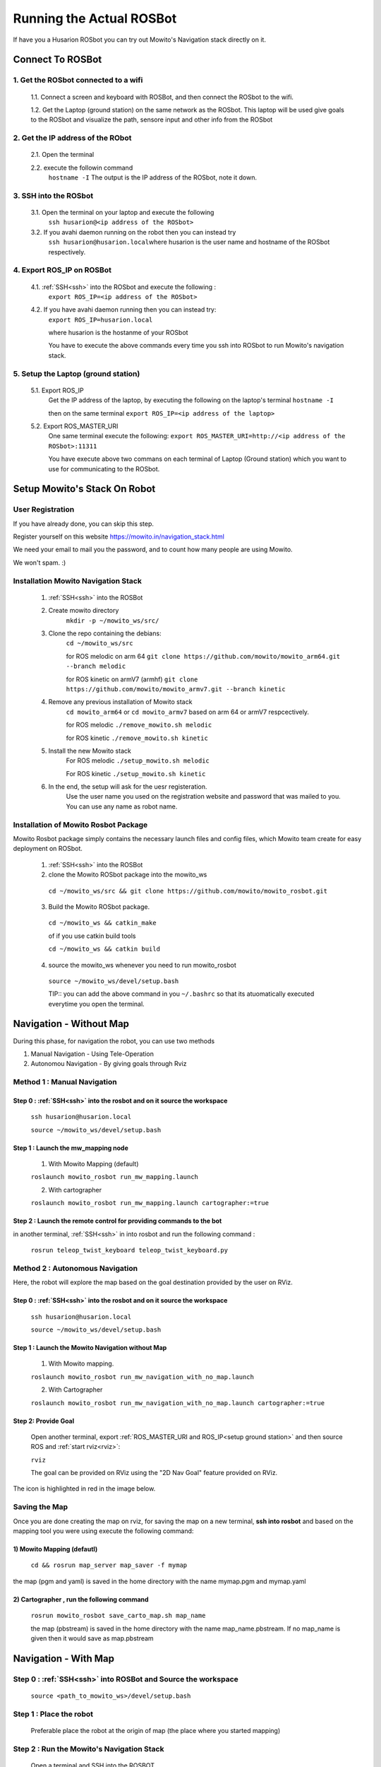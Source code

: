 .. _running the rosbot:

==========================
Running the Actual ROSBot
==========================

If have you a Husarion ROSbot you can try out Mowito's Navigation stack directly on it.  

------------------------------
Connect To ROSBot
------------------------------

1. Get the ROSbot connected to a wifi
^^^^^^^^^^^^^^^^^^^^^^^^^^^^^^^^^^^^^^^^^^^
  1.1. Connect a screen and keyboard with ROSBot, and then connect the ROSbot to the wifi.
  
  1.2. Get the Laptop (ground station) on the same network as the ROSbot. This laptop will be used give goals to the ROSbot and visualize the path, sensore input and other info from the ROSbot

2. Get the IP address of the RObot 
^^^^^^^^^^^^^^^^^^^^^^^^^^^^^^^^^^^^^^^
  2.1. Open the terminal
  
  2.2. execute the followin command
      ``hostname -I``
      The output is the IP address of the ROSbot, note it down. 

.. _ssh:

3. SSH into the ROSbot
^^^^^^^^^^^^^^^^^^^^^^^^^^^^^^^^^^^^^^^

  3.1. Open the terminal on your laptop and execute the following
      ``ssh husarion@<ip address of the ROSbot>``

  3.2. If you avahi daemon running on the robot then you can instead try
      ``ssh husarion@husarion.local``\
      where husarion is the user name and hostname of the ROSbot respectively.

4. Export ROS_IP on ROSBot
^^^^^^^^^^^^^^^^^^^^^^^^^^^^^^^^^^^^^^^

  4.1. :ref:`SSH<ssh>` into the ROSbot and execute the following :
      ``export ROS_IP=<ip address of the ROSbot>``

  4.2. If you have avahi daemon  running then you can instead try:
      ``export ROS_IP=husarion.local``

      where husarion is the hostanme of your ROSbot

      You have to execute the above commands every time you ssh into ROSbot to run Mowito's navigation stack.

.. _setup ground station:

5. Setup the Laptop (ground station)
^^^^^^^^^^^^^^^^^^^^^^^^^^^^^^^^^^^^^^^

  5.1. Export ROS_IP
      Get the IP address of the laptop, by executing the following on the laptop's terminal
      ``hostname -I``

      then on the same terminal
      ``export ROS_IP=<ip address of the laptop>``



  5.2. Export ROS_MASTER_URI
      One same terminal execute the following:
      ``export ROS_MASTER_URI=http://<ip address of the ROSbot>:11311``

      You have execute above two commans on each terminal of Laptop (Ground station) which you want to use for communicating to the ROSbot.


-------------------------------
Setup Mowito's Stack On Robot
-------------------------------

User Registration
^^^^^^^^^^^^^^^^^

If you have already done, you can skip this step.

Register yourself on this website https://mowito.in/navigation_stack.html

We need your email to mail you the password, and to count how many people are using Mowito.

We won't spam. :) 

.. _installion on rosbot:

Installation Mowito Navigation Stack 
^^^^^^^^^^^^^^^^^^^^^^^^^^^^^^^^^^^^^^

  1. :ref:`SSH<ssh>` into the ROSBot
      

  2. Create mowito directory
      ``mkdir -p ~/mowito_ws/src/``\

  3. Clone the repo containing the debians:
      ``cd ~/mowito_ws/src``\

      for ROS melodic on arm 64 
      ``git clone https://github.com/mowito/mowito_arm64.git --branch melodic``

      for ROS kinetic on armV7 (armhf) \
      ``git clone https://github.com/mowito/mowito_armv7.git --branch kinetic``

  4. Remove any previous installation of Mowito stack 
      ``cd mowito_arm64`` or ``cd mowito_armv7``   based on arm 64 or armV7 respcectively.

      for ROS melodic
      ``./remove_mowito.sh melodic``

      for ROS kinetic
      ``./remove_mowito.sh kinetic``    

  5. Install the new Mowito stack 
      For ROS melodic
      ``./setup_mowito.sh melodic``\

      For ROS kinetic
      ``./setup_mowito.sh kinetic``\

  6. In the end, the setup will ask for the uesr registeration.
      Use the user name you used on the registration website and password that was mailed to  you. You can use any name as robot name.

Installation of Mowito Rosbot Package 
^^^^^^^^^^^^^^^^^^^^^^^^^^^^^^^^^^^^^^
Mowito Rosbot package simply contains the necessary launch files and config files, which Mowito team create for easy deployment on ROSbot.

  1. :ref:`SSH<ssh>` into the ROSBot

  2. clone the Mowito ROSbot package into the mowito_ws

    ``cd ~/mowito_ws/src && git clone https://github.com/mowito/mowito_rosbot.git``

  3. Build the Mowito ROSbot package.

    ``cd ~/mowito_ws && catkin_make``

    of if you use catkin build tools

    ``cd ~/mowito_ws && catkin build``

  4. source the mowito_ws whenever you need to run mowito_rosbot

    ``source ~/mowito_ws/devel/setup.bash``

    TIP:: you can add the above command in you ``~/.bashrc`` so that its atuomatically executed everytime you open the terminal.


-------------------------------
Navigation - Without Map 
-------------------------------

During this phase, for navigation the robot, you can use two methods

1. Manual Navigation - Using Tele-Operation
2. Autonomou Navigation - By giving goals through Rviz

Method 1 : Manual Navigation
^^^^^^^^^^^^^^^^^^^^^^^^^^^^^^

Step 0 : :ref:`SSH<ssh>` into the rosbot and on it source the workspace
~~~~~~~~~~~~~~~~~~~~~~~~~~~~~~~~~~~~~~~~~~~~~~~~~~~~~~~~~~~~~~~~~~~~~~~~~~~~~~~~~~~~~~

    ``ssh husarion@husarion.local`` 

    ``source ~/mowito_ws/devel/setup.bash``

Step 1 : Launch the mw_mapping node
~~~~~~~~~~~~~~~~~~~~~~~~~~~~~~~~~~~~~~~~~~~~~~
    1.  With Mowito Mapping (default)

    ``roslaunch mowito_rosbot run_mw_mapping.launch``
    
    2. With cartographer
    
    ``roslaunch mowito_rosbot run_mw_mapping.launch cartographer:=true``
    
    .. 3. With Slamtoolbox

Step 2 : Launch the remote control for providing commands to the bot
~~~~~~~~~~~~~~~~~~~~~~~~~~~~~~~~~~~~~~~~~~~~~~~~~~~~~~~~~~~~~~~~~~~~~~~~~~~~~~
in another terminal, :ref:`SSH<ssh>` in into rosbot and run the following command :

    ``rosrun teleop_twist_keyboard teleop_twist_keyboard.py``


Method 2 : Autonomous Navigation
^^^^^^^^^^^^^^^^^^^^^^^^^^^^^^^^^

Here, the robot will explore the map based on the goal destination provided by the user on RViz.


Step 0 : :ref:`SSH<ssh>` into the rosbot and on it source the workspace
~~~~~~~~~~~~~~~~~~~~~~~~~~~~~~~~~~~~~~~~~~~~~~~~~~~~~~~~~~~~~~~~~~~~~~~~~~~~~~~~~~~~~~

    ``ssh husarion@husarion.local`` 

    ``source ~/mowito_ws/devel/setup.bash``

Step 1 : Launch the Mowito Navigation without Map
~~~~~~~~~~~~~~~~~~~~~~~~~~~~~~~~~~~~~~~~~~~~~~~~~~~~~~~~~~~~

    1. With Mowito mapping.


    ``roslaunch mowito_rosbot run_mw_navigation_with_no_map.launch``

    2. With Cartographer

    ``roslaunch mowito_rosbot run_mw_navigation_with_no_map.launch cartographer:=true``




Step 2: Provide Goal
~~~~~~~~~~~~~~~~~~~~~~~~~~~~~~~~~~~~~~~~~~~~
    
    Open another terminal, export :ref:`ROS_MASTER_URI and ROS_IP<setup ground station>` and then source ROS and :ref:`start rviz<rviz>`:

    ``rviz``

    The goal can be provided on RViz using the "2D Nav Goal" feature provided on RViz.

The icon is highlighted in red in the image below.

.. image:: Images/2D_nav_goal_icon.png
   :alt: 2D_nav_goal_icon.png.png
   :align: center


Saving the Map
^^^^^^^^^^^^^^^

Once you are done creating the map on rviz, for saving the map on a new terminal, **ssh into rosbot** and based on the mapping tool you were using execute the following command:

1) Mowito Mapping (defautl)
~~~~~~~~~~~~~~~~~~~~~~~~~~~~~~~~~~~~~~~~~~~~

    ``cd && rosrun map_server map_saver -f mymap``
            
the map (pgm and yaml) is saved  in the home directory with the name mymap.pgm and mymap.yaml



2) Cartographer , run the following command
~~~~~~~~~~~~~~~~~~~~~~~~~~~~~~~~~~~~~~~~~~~~

    ``rosrun mowito_rosbot save_carto_map.sh map_name``
   
    the map (pbstream) is saved in the home directory with the name map_name.pbstream. If no map_name is given then it would save as map.pbstream


.. 3) SLAM toolbox
.. ~~~~~~~~~~~~~~~~~

.. in order to save the map,

..         ``rosservice call /slam_toolbox/serialize_map "rosbot"``


-----------------------------------
Navigation - With Map 
-----------------------------------

Step 0 : :ref:`SSH<ssh>` into ROSBot and Source the workspace
^^^^^^^^^^^^^^^^^^^^^^^^^^^^^^^^^^^^^^^^^^^^^^^^^^^^^^^^^^^^^^^^^^

    ``source <path_to_mowito_ws>/devel/setup.bash``

Step 1 : Place the robot
^^^^^^^^^^^^^^^^^^^^^^^^^^^^^^^^^^^^^^^^^^^^^^^^^^^^^^^^^^^^

    Preferable place the robot at the origin of map (the place where you started mapping)

Step 2 : Run the Mowito's Navigation Stack
^^^^^^^^^^^^^^^^^^^^^^^^^^^^^^^^^^^^^^^^^^^^^^^^^^^^^^^^^^^^

    Open a terminal and SSH into the ROSBOT

1. Using map made from Mowito Mapping (in previous step) 
~~~~~~~~~~~~~~~~~~~~~~~~~~~~~~~~~~~~~~~~~~~~~~~~~~~~~~~~~~~~~~~

      ``roslaunch mowito_rosbot run_mw_navigation.launch``

      If you want to use the map created in the previous section use the following command
 
      ``roslaunch mowito_rosbot run_mw_navigation.launch map_path:=/home/husarion/mymap.yaml``

2. Cartographer based Localization 
~~~~~~~~~~~~~~~~~~~~~~~~~~~~~~~~~~~~~~~~~~~~~~~~~~~~~~~~~~~~~~~

      Use this if you created the map from cartographer in the previous step    

      ``roslaunch mowito_rosbot run_mw_navigation.launch cartographer:=true``


.. 3. SLAM toolbox based localization
.. ~~~~~~~~~~~~~~~~~~~~~~~~~~~~~~~~~~~~~~~~~~~~~~~~~~~~~~~~~~~~~~~

..     Follow this if you used SLAM toolbox to create the map in the previous step

..       3.1. move the map data to .ros folder in your system by running the following two commands:

..        ``cd <path_to_mowito_ws>/src/mowito_husky/husky/mowito_husky/maps/``

..        ``cp husky_serialize.data husky_serialize.posegraph ~/.ros/``
    
..       3.2. set the name of the map file and map start pose [x,y,theta] in mowito_ws/src/mowito_husky/husky/mowito_husky/config/slam_toolbox_config/slam_toolbox_localization.yaml:

..        ``map_file_name: husky_serialize``

..        ``map_start_pose: [0.0, 0.0, 0.0]``
    
..       3.3. run slam toolbox for mapping/ SLAM with velodyne:
    
..        ``roslaunch mowito_husky sim_mw_navigation_slam_toolbox.launch``


Step 3 : Give the goals
^^^^^^^^^^^^^^^^^^^^^^^^^^^^^^^^^^^^^^^^^^^^^^^^^^^^^^^^^^^^

    In another terminal, export the :ref:`ROS_MASTER_URI and ROS_IP<setup ground station>`, source ros and :ref:`start rviz<rviz>`:

    ``rviz``
    
    In the rviz, click on the second top panel, click on the nav goal option, and click on the displayed map to give goal to the robot.


-------------------------------------
Configuring Navigation Stack
-------------------------------------

Check out our :ref:`documentation on configuring Mowito Navigation Stack<config>` on a robot.

.. _rviz:

-------------------------------------
Setting Up Rviz
-------------------------------------

Rviz is a tool for visualizing what the robot is seeing. Further, it could also provide GUI for the user to interact with the robot. Rviz can be opened in the computer (with screen) - most probably not the ROSbot, using the command ``rviz`` (after sourcing ROS).

In order to visualize all the interesting information on Rviz you have to add the topics on which they are getting published. You can find more information on this http://wiki.ros.org/rviz/UserGuide

To add a topic of visualisation:

  1. On the left "Display" pane, click on "add"
  2. Click on "by topic"
  3. select the topic name
  4. click on "ok"

now you one-by-one you have to add the following topics:
``scan`` ``/map`` ``/plan`` ``/costmap/local_costmap/footprint`` ``/free_paths`` ``/local_path`` 

for visualizing the axis of the robot and other frames:

  1. On the left "Display" pane, click on "add"
  2. Click on "by display type"
  3. select "axes"
  4. click on "ok"


Once you are satisfied with the configuration, click on File > save config, so that you don't have to configure Rviz everytime you open it.
